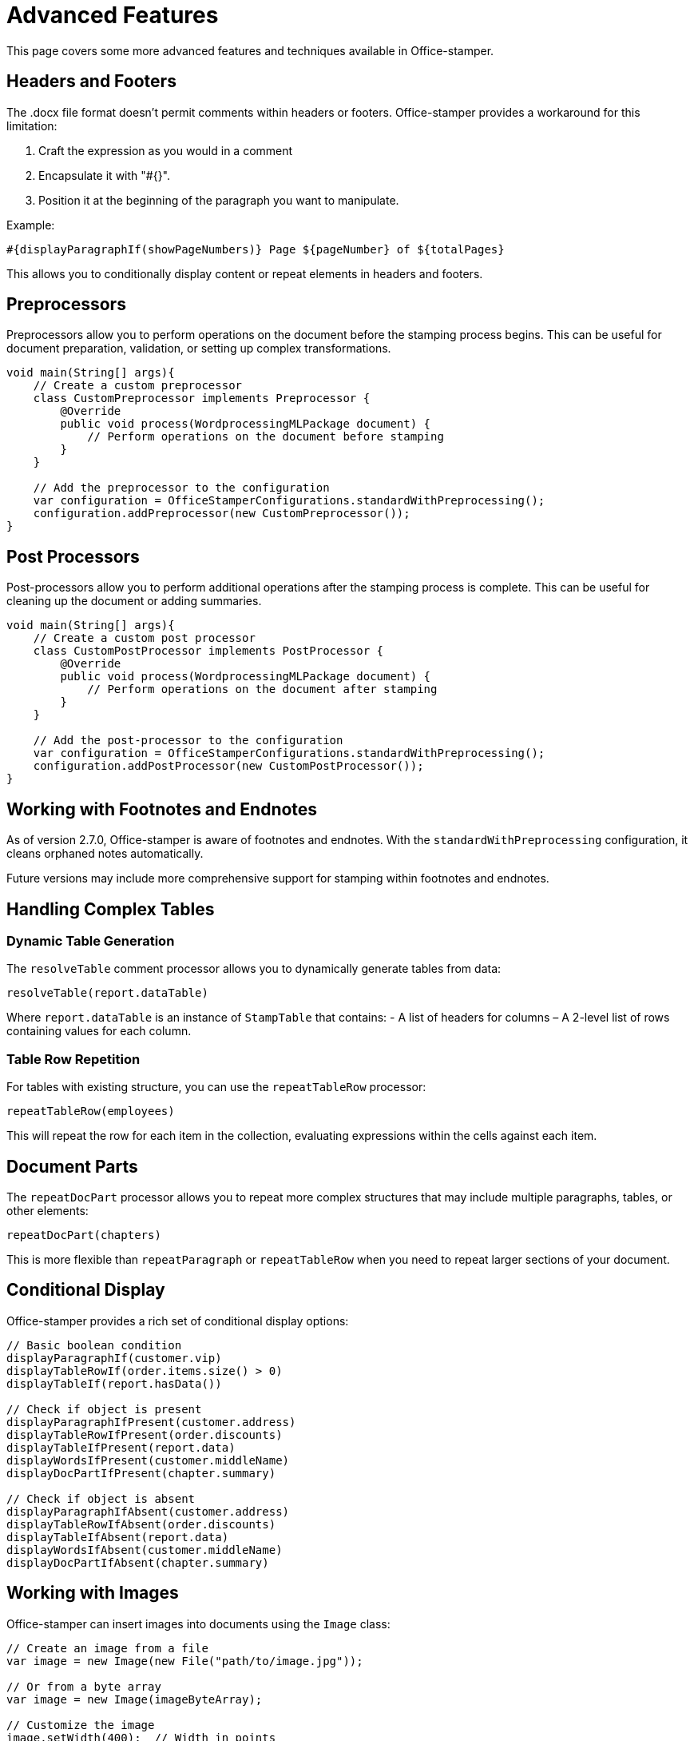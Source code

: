 = Advanced Features

This page covers some more advanced features and techniques available in Office-stamper.

== Headers and Footers

The .docx file format doesn't permit comments within headers or footers.
Office-stamper provides a workaround for this limitation:

1. Craft the expression as you would in a comment
2. Encapsulate it with "#{}".
3. Position it at the beginning of the paragraph you want to manipulate.

Example:
[source]
----
#{displayParagraphIf(showPageNumbers)} Page ${pageNumber} of ${totalPages}
----

This allows you to conditionally display content or repeat elements in headers and footers.

== Preprocessors

Preprocessors allow you to perform operations on the document before the stamping process begins.
This can be useful for document preparation, validation, or setting up complex transformations.

[source,java]
----
void main(String[] args){
    // Create a custom preprocessor
    class CustomPreprocessor implements Preprocessor {
        @Override
        public void process(WordprocessingMLPackage document) {
            // Perform operations on the document before stamping
        }
    }

    // Add the preprocessor to the configuration
    var configuration = OfficeStamperConfigurations.standardWithPreprocessing();
    configuration.addPreprocessor(new CustomPreprocessor());
}
----

== Post Processors

Post-processors allow you to perform additional operations after the stamping process is complete.
This can be useful for cleaning up the document or adding summaries.

[source,java]
----
void main(String[] args){
    // Create a custom post processor
    class CustomPostProcessor implements PostProcessor {
        @Override
        public void process(WordprocessingMLPackage document) {
            // Perform operations on the document after stamping
        }
    }

    // Add the post-processor to the configuration
    var configuration = OfficeStamperConfigurations.standardWithPreprocessing();
    configuration.addPostProcessor(new CustomPostProcessor());
}
----

== Working with Footnotes and Endnotes

As of version 2.7.0, Office-stamper is aware of footnotes and endnotes.
With the `standardWithPreprocessing` configuration, it cleans orphaned notes automatically.

Future versions may include more comprehensive support for stamping within footnotes and endnotes.

== Handling Complex Tables

=== Dynamic Table Generation

The `resolveTable` comment processor allows you to dynamically generate tables from data:

[source]
----
resolveTable(report.dataTable)
----

Where `report.dataTable` is an instance of `StampTable` that contains:
- A list of headers for columns
– A 2-level list of rows containing values for each column.

=== Table Row Repetition

For tables with existing structure, you can use the `repeatTableRow` processor:

[source]
----
repeatTableRow(employees)
----

This will repeat the row for each item in the collection, evaluating expressions within the cells against each item.

== Document Parts

The `repeatDocPart` processor allows you to repeat more complex structures that may include multiple paragraphs, tables, or other elements:

[source]
----
repeatDocPart(chapters)
----

This is more flexible than `repeatParagraph` or `repeatTableRow` when you need to repeat larger sections of your document.

== Conditional Display

Office-stamper provides a rich set of conditional display options:

[source]
----
// Basic boolean condition
displayParagraphIf(customer.vip)
displayTableRowIf(order.items.size() > 0)
displayTableIf(report.hasData())

// Check if object is present
displayParagraphIfPresent(customer.address)
displayTableRowIfPresent(order.discounts)
displayTableIfPresent(report.data)
displayWordsIfPresent(customer.middleName)
displayDocPartIfPresent(chapter.summary)

// Check if object is absent
displayParagraphIfAbsent(customer.address)
displayTableRowIfAbsent(order.discounts)
displayTableIfAbsent(report.data)
displayWordsIfAbsent(customer.middleName)
displayDocPartIfAbsent(chapter.summary)
----

== Working with Images

Office-stamper can insert images into documents using the `Image` class:

[source,java]
----
// Create an image from a file
var image = new Image(new File("path/to/image.jpg"));

// Or from a byte array
var image = new Image(imageByteArray);

// Customize the image
image.setWidth(400);  // Width in points
image.setHeight(300); // Height in points

// Use in your context object
class ReportContext {
    public Image getLogo() {
        return image;
    }
}

// In the template: ${logo}
----

== Performance Considerations

For large documents or batch processing, consider the following:

1. **Reuse configuration**: create the configuration once and reuse it for multiple stamping operations.
2. **Minimize context size**: keep your context objects as small as possible.
3. **Use efficient data structures**: prefer lists to sets or maps when order matters.
4. **Consider memory usage**: for large documents, monitor memory usage and consider processing in chunks.

== Next Steps

* See link:troubleshooting.html[Troubleshooting] for help with common issues
* Explore the link:https://github.com/verronpro/docx-stamper/tree/main/engine/src/test/java/pro/verron/officestamper/test[test directory] for examples of advanced usage
* Check the link:release-notes.html[Release Notes] for information about the latest features
